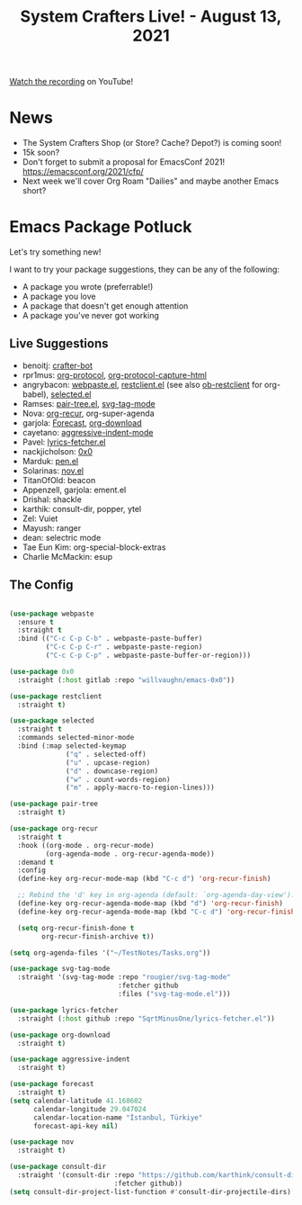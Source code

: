 #+title: System Crafters Live! - August 13, 2021

[[https://youtu.be/EmLCTPwhC4I][Watch the recording]] on YouTube!

* News

- The System Crafters Shop (or Store? Cache? Depot?) is coming soon!
- 15k soon?
- Don't forget to submit a proposal for EmacsConf 2021! https://emacsconf.org/2021/cfp/
- Next week we'll cover Org Roam "Dailies" and maybe another Emacs short?

* Emacs Package Potluck

Let's try something new!

I want to try your package suggestions, they can be any of the following:

- A package you wrote (preferrable!)
- A package you love
- A package that doesn't get enough attention
- A package you've never got working

** Live Suggestions

- benoitj: [[https://github.com/benoitj/crafter-bot][crafter-bot]]
- rpr1mus: [[https://orgmode.org/worg/org-contrib/org-protocol.html][org-protocol]], [[https://github.com/alphapapa/org-protocol-capture-html][org-protocol-capture-html]]
- angrybacon: [[https://github.com/etu/webpaste.el][webpaste.el]], [[https://github.com/pashky/restclient.el][restclient.el]] (see also [[https://github.com/alf/ob-restclient.el][ob-restclient]] for org-babel), [[https://github.com/Kungsgeten/selected.el][selected.el]]
- Ramses: [[https://github.com/zainab-ali/pair-tree.el][pair-tree.el]], [[https://github.com/rougier/svg-tag-mode][svg-tag-mode]]
- Nova: [[https://github.com/m-cat/org-recur][org-recur]], org-super-agenda
- garjola: [[https://github.com/cadadr/elisp/blob/stable/forecast.el][Forecast]], [[https://github.com/abo-abo/org-download][org-download]]
- cayetano: [[https://github.com/Malabarba/aggressive-indent-mode][aggressive-indent-mode]]
- Pavel: [[https://github.com/SqrtMinusOne/lyrics-fetcher.el][lyrics-fetcher.el]]
- nackjicholson: [[https://gitlab.com/willvaughn/emacs-0x0][0x0]]
- Marduk: [[https://github.com/semiosis/pen.el][pen.el]]
- Solarinas: [[https://depp.brause.cc/nov.el/][nov.el]]
- TitanOfOld: beacon
- Appenzell, garjola: ement.el
- Drishal: shackle
- karthik: consult-dir, popper, ytel
- Zel: Vuiet
- Mayush: ranger
- dean: selectric mode
- Tae Eun Kim: org-special-block-extras
- Charlie McMackin: esup

** The Config

#+begin_src emacs-lisp

  (use-package webpaste
    :ensure t
    :straight t
    :bind (("C-c C-p C-b" . webpaste-paste-buffer)
           ("C-c C-p C-r" . webpaste-paste-region)
           ("C-c C-p C-p" . webpaste-paste-buffer-or-region)))

  (use-package 0x0
    :straight (:host gitlab :repo "willvaughn/emacs-0x0"))

  (use-package restclient
    :straight t)

  (use-package selected
    :straight t
    :commands selected-minor-mode
    :bind (:map selected-keymap
                ("q" . selected-off)
                ("u" . upcase-region)
                ("d" . downcase-region)
                ("w" . count-words-region)
                ("m" . apply-macro-to-region-lines)))

  (use-package pair-tree
    :straight t)

  (use-package org-recur
    :straight t
    :hook ((org-mode . org-recur-mode)
           (org-agenda-mode . org-recur-agenda-mode))
    :demand t
    :config
    (define-key org-recur-mode-map (kbd "C-c d") 'org-recur-finish)

    ;; Rebind the 'd' key in org-agenda (default: `org-agenda-day-view').
    (define-key org-recur-agenda-mode-map (kbd "d") 'org-recur-finish)
    (define-key org-recur-agenda-mode-map (kbd "C-c d") 'org-recur-finish)

    (setq org-recur-finish-done t
          org-recur-finish-archive t))

  (setq org-agenda-files '("~/TestNotes/Tasks.org"))

  (use-package svg-tag-mode
    :straight '(svg-tag-mode :repo "rougier/svg-tag-mode"
                             :fetcher github
                             :files ("svg-tag-mode.el")))

  (use-package lyrics-fetcher
    :straight (:host github :repo "SqrtMinusOne/lyrics-fetcher.el"))

  (use-package org-download
    :straight t)

  (use-package aggressive-indent
    :straight t)

  (use-package forecast
    :straight t)
  (setq calendar-latitude 41.168602
        calendar-longitude 29.047024
        calendar-location-name "İstanbul, Türkiye"
        forecast-api-key nil)

  (use-package nov
    :straight t)

  (use-package consult-dir
    :straight '(consult-dir :repo "https://github.com/karthink/consult-dir"
                            :fetcher github))
  (setq consult-dir-project-list-function #'consult-dir-projectile-dirs)

#+end_src
